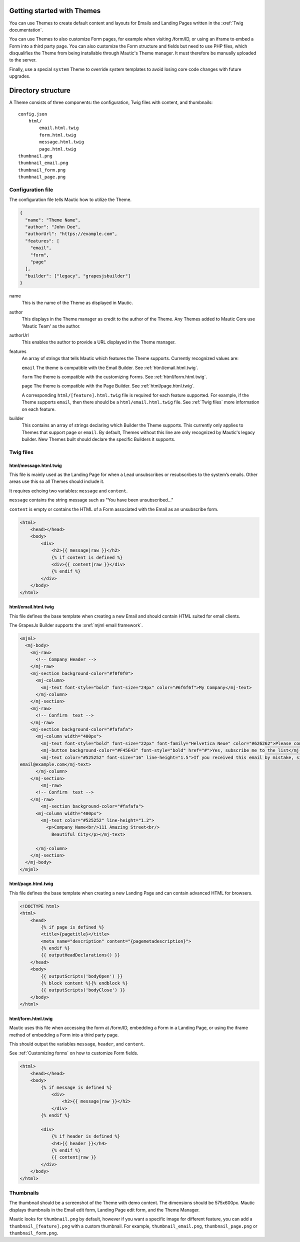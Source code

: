Getting started with Themes
==========================================================

You can use Themes to create default content and layouts for Emails and Landing Pages written in the :xref:`Twig documentation`.

You can use Themes to also customize Form pages, for example when visiting /form/ID, or using an iframe to embed a Form into a third party page. You can also customize the Form structure and fields but need to use PHP files, which disqualifies the Theme from being installable through Mautic's Theme manager. It must therefore be manually uploaded to the server.

Finally, use a special ``system`` Theme to override system templates to avoid losing core code changes with future upgrades.

Directory structure
==========================================================

A Theme consists of three components: the configuration, Twig files with content, and thumbnails::

    config.json
        html/
            email.html.twig
            form.html.twig
            message.html.twig
            page.html.twig
    thumbnail.png
    thumbnail_email.png
    thumbnail_form.png
    thumbnail_page.png

Configuration file
------------------

The configuration file tells Mautic how to utilize the Theme.

.. code-block:: json

    {
      "name": "Theme Name",
      "author": "John Doe",
      "authorUrl": "https://example.com",
      "features": [
        "email",
        "form",
        "page"
      ],
      "builder": ["legacy", "grapesjsbuilder"]
    }

name
    This is the name of the Theme as displayed in Mautic.
author
    This displays in the Theme manager as credit to the author of the Theme. Any Themes added to Mautic Core use 'Mautic Team' as the author.
authorUrl
    This enables the author to provide a URL displayed in the Theme manager.
features
    An array of strings that tells Mautic which features the Theme supports. Currently recognized values are:

    ``email`` The theme is compatible with the Email Builder. See :ref:`html/email.html.twig`.

    ``form`` The theme is compatible with the customizing Forms. See :ref:`html/form.html.twig`.

    ``page`` The theme is compatible with the Page Builder. See :ref:`html/page.html.twig`.

    A corresponding ``html/[feature].html.twig`` file is required for each feature supported. For example, if the Theme supports ``email``, then there should be a ``html/email.html.twig`` file. See :ref:`Twig files` more information on each feature.
builder
    This contains an array of strings declaring which Builder the Theme supports. This currently only applies to Themes that support ``page`` or ``email``. By default, Themes without this line are only recognized by Mautic's legacy builder. New Themes built should declare the specific Builders it supports.

Twig files
-------------------------

html/message.html.twig
^^^^^^^^^^^^^^^^^^^^^^

This file is mainly used as the Landing Page for when a Lead unsubscribes or resubscribes to the system’s emails. Other areas use this so all Themes should include it.

It requires echoing two variables: ``message`` and ``content``.

``message`` contains the string message such as "You have been unsubscribed..."

``content`` is empty or contains the HTML of a Form associated with the Email as an unsubscribe form.

.. code-block:: twig

    <html>
        <head></head>
        <body>
            <div>
                <h2>{{ message|raw }}</h2>
                {% if content is defined %}
                <div>{{ content|raw }}</div>
                {% endif %}
            </div>
        </body>
    </html>

html/email.html.twig
^^^^^^^^^^^^^^^^^^^^^^

This file defines the base template when creating a new Email and should contain HTML suited for email clients.

The GrapesJs Builder supports the :xref:`mjml email framework`.

.. code-block:: html

    <mjml>
      <mj-body>
        <mj-raw>
          <!-- Company Header -->
        </mj-raw>
        <mj-section background-color="#f0f0f0">
          <mj-column>
            <mj-text font-style="bold" font-size="24px" color="#6f6f6f">My Company</mj-text>
          </mj-column>
        </mj-section>
        <mj-raw>
          <!-- Confirm  text -->
        </mj-raw>
        <mj-section background-color="#fafafa">
          <mj-column width="400px">
            <mj-text font-style="bold" font-size="22px" font-family="Helvetica Neue" color="#626262">Please confirm your subscription!</mj-text>
            <mj-button background-color="#F45E43" font-style="bold" href="#">Yes, subscribe me to the list</mj-button>
            <mj-text color="#525252" font-size="16" line-height="1.5">If you received this email by mistake, simply delete it. You won't be subscribed if you don't click the confirmation link above.<br/><br/>For questions about this list, please contact:
    email@example.com</mj-text>
          </mj-column>
        </mj-section>
            <mj-raw>
          <!-- Confirm  text -->
        </mj-raw>
            <mj-section background-color="#fafafa">
          <mj-column width="400px">
            <mj-text color="#525252" line-height="1.2">
              <p>Company Name<br/>111 Amazing Street<br/>
                Beautiful City</p></mj-text>

          </mj-column>
        </mj-section>
      </mj-body>
    </mjml>

html/page.html.twig
^^^^^^^^^^^^^^^^^^^^^^

This file defines the base template when creating a new Landing Page and can contain advanced HTML for browsers.

.. code-block:: twig

    <!DOCTYPE html>
    <html>
        <head>
            {% if page is defined %}
            <title>{pagetitle}</title>
            <meta name="description" content="{pagemetadescription}">
            {% endif %}
            {{ outputHeadDeclarations() }}
        </head>
        <body>
            {{ outputScripts('bodyOpen') }}
            {% block content %}{% endblock %}
            {{ outputScripts('bodyClose') }}
        </body>
    </html>


html/form.html.twig
^^^^^^^^^^^^^^^^^^^^^^

Mautic uses this file when accessing the form at /form/ID, embedding a Form in a Landing Page, or using the iframe method of embedding a Form into a third party page.

This should output the variables ``message``, ``header``, and ``content``.

See :ref:`Customizing forms` on how to customize Form fields.

.. code-block:: twig

    <html>
        <head></head>
        <body>
            {% if message is defined %}
                <div>
                    <h2>{{ message|raw }}</h2>
                </div>
            {% endif %}

            <div>
                {% if header is defined %}
                <h4>{{ header }}</h4>
                {% endif %}
                {{ content|raw }}
            </div>
        </body>
    </html>

Thumbnails
----------

The thumbnail should be a screenshot of the Theme with demo content. The dimensions should be 575x600px. Mautic displays thumbnails in the Email edit form, Landing Page edit form, and the Theme Manager.

Mautic looks for ``thumbnail.png`` by default, however if you want a specific image for different feature, you can add a ``thumbnail_[feature].png`` with a custom thumbnail. For example, ``thumbnail_email.png``, ``thumbnail_page.png`` or ``thumbnail_form.png``.
